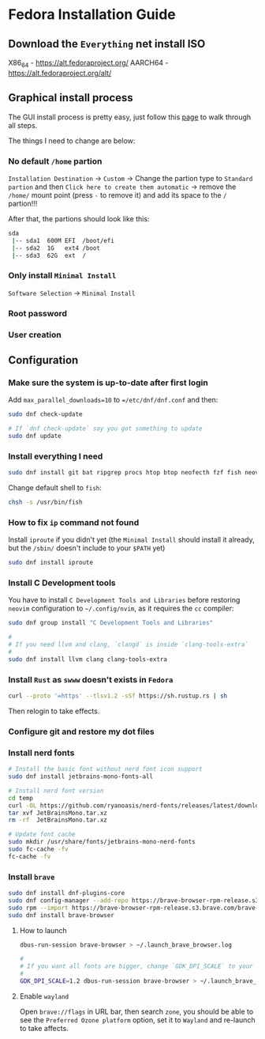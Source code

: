 *  Fedora Installation Guide

** Download the =Everything= net install ISO

X86_64 - https://alt.fedoraproject.org/
AARCH64 - https://alt.fedoraproject.org/alt/


** Graphical install process

The GUI install process is pretty easy, just follow this [[https://able.bio/KY64/minimal-installation-fedora-linux--73410e6d][page]] to walk through all steps.

The things I need to change are below:

*** No default =/home= partion

=Installation Destination= -> =Custom= -> Change the partion type to =Standard partion= and then =Click here to create them automatic= -> remove the =/home/= mount point (press =-= to remove it) and add its space to the =/= partion!!!


After that, the partions should look like this:

#+BEGIN_SRC bash
  sda
   |-- sda1  600M EFI  /boot/efi
   |-- sda2  1G   ext4 /boot
   |-- sda3  62G  ext  /
#+END_SRC


*** Only install =Minimal Install=

=Software Selection= -> =Minimal Install=


*** Root password

*** User creation


**  Configuration

*** Make sure the system is up-to-date after first login

Add =max_parallel_downloads=10= to ~=/etc/dnf/dnf.conf~ and then:
 
#+BEGIN_SRC bash
  sudo dnf check-update

  # If `dnf check-update` say you got something to update
  sudo dnf update
#+END_SRC


*** Install everything I need

#+BEGIN_SRC bash
  sudo dnf install git bat ripgrep procs htop btop neofecth fzf fish neovim emacs alacritty tmux hyprland dunst qt6-qtwayland wl-clipboard waybar pavucontrol mpv cava dbus dbus-daemon
#+END_SRC


Change default shell to =fish=:

#+BEGIN_SRC bash
  chsh -s /usr/bin/fish
#+END_SRC


*** How to fix =ip= command not found

Install =iproute= if you didn't yet (the =Minimal Install= should install it already, but the =/sbin/= doesn't include to your =$PATH= yet)

#+BEGIN_SRC bash
  sudo dnf install iproute
#+END_SRC


*** Install C Development tools

You have to install =C Development Tools and Libraries= before restoring =neovim= configuration to =~/.config/nvim=, as it requires the =cc= compiler:

#+BEGIN_SRC bash
  sudo dnf group install "C Development Tools and Libraries"

  #
  # If you need llvm and clang, `clangd` is inside `clang-tools-extra`
  #
  sudo dnf install llvm clang clang-tools-extra
#+END_SRC


*** Install =Rust= as =swww= doesn't exists in =Fedora=

#+BEGIN_SRC bash
  curl --proto '=https' --tlsv1.2 -sSf https://sh.rustup.rs | sh
#+END_SRC

Then relogin to take effects.


*** Configure git and restore my dot files

*** Install nerd fonts

#+BEGIN_SRC bash
  # Install the basic font without nerd font icon support
  sudo dnf install jetbrains-mono-fonts-all

  # Install nerd font version
  cd temp
  curl -OL https://github.com/ryanoasis/nerd-fonts/releases/latest/download/JetBrainsMono.tar.xz
  tar xvf JetBrainsMono.tar.xz
  rm -rf  JetBrainsMono.tar.xz

  # Update font cache
  sudo mkdir /usr/share/fonts/jetbrains-mono-nerd-fonts
  sudo fc-cache -fv
  fc-cache -fv
#+END_SRC


*** Install =brave= 

#+BEGIN_SRC bash
  sudo dnf install dnf-plugins-core
  sudo dnf config-manager --add-repo https://brave-browser-rpm-release.s3.brave.com/brave-browser.repo
  sudo rpm --import https://brave-browser-rpm-release.s3.brave.com/brave-core.asc
  sudo dnf install brave-browser
#+END_SRC


**** How to launch

#+BEGIN_SRC bash
  dbus-run-session brave-browser > ~/.launch_brave_browser.log

  #
  # If you want all fonts are bigger, change `GDK_DPI_SCALE` to your value
  #
  GDK_DPI_SCALE=1.2 dbus-run-session brave-browser > ~/.launch_brave_browser.log
#+END_SRC


**** Enable =wayland=

Open =brave://flags= in URL bar, then search =zone=, you should be able to see the =Preferred Ozone platform= option, set it to ~Wayland~ and re-launch to take affects.
